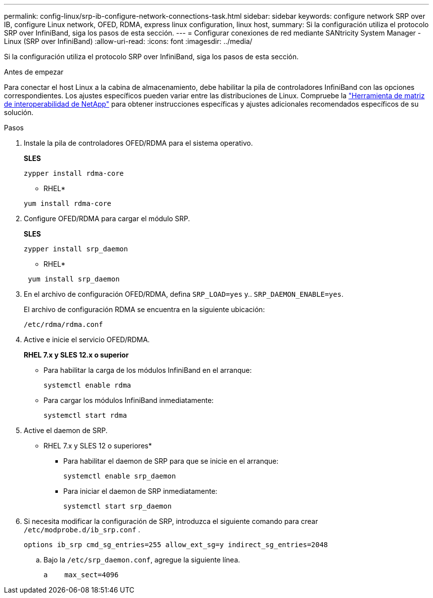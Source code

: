 ---
permalink: config-linux/srp-ib-configure-network-connections-task.html 
sidebar: sidebar 
keywords: configure network SRP over IB, configure Linux network, OFED, RDMA, express linux configuration, linux host, 
summary: Si la configuración utiliza el protocolo SRP over InfiniBand, siga los pasos de esta sección. 
---
= Configurar conexiones de red mediante SANtricity System Manager - Linux (SRP over InfiniBand)
:allow-uri-read: 
:icons: font
:imagesdir: ../media/


[role="lead"]
Si la configuración utiliza el protocolo SRP over InfiniBand, siga los pasos de esta sección.

.Antes de empezar
Para conectar el host Linux a la cabina de almacenamiento, debe habilitar la pila de controladores InfiniBand con las opciones correspondientes. Los ajustes específicos pueden variar entre las distribuciones de Linux. Compruebe la https://mysupport.netapp.com/matrix["Herramienta de matriz de interoperabilidad de NetApp"^] para obtener instrucciones específicas y ajustes adicionales recomendados específicos de su solución.

.Pasos
. Instale la pila de controladores OFED/RDMA para el sistema operativo.
+
*SLES*

+
[listing]
----
zypper install rdma-core
----
+
* RHEL*

+
[listing]
----
yum install rdma-core
----
. Configure OFED/RDMA para cargar el módulo SRP.
+
*SLES*

+
[listing]
----
zypper install srp_daemon
----
+
* RHEL*

+
[listing]
----
 yum install srp_daemon
----
. En el archivo de configuración OFED/RDMA, defina `SRP_LOAD=yes` y.. `SRP_DAEMON_ENABLE=yes`.
+
El archivo de configuración RDMA se encuentra en la siguiente ubicación:

+
[listing]
----
/etc/rdma/rdma.conf
----
. Active e inicie el servicio OFED/RDMA.
+
*RHEL 7.x y SLES 12.x o superior*

+
** Para habilitar la carga de los módulos InfiniBand en el arranque:
+
[listing]
----
systemctl enable rdma
----
** Para cargar los módulos InfiniBand inmediatamente:
+
[listing]
----
systemctl start rdma
----


. Active el daemon de SRP.
+
* RHEL 7.x y SLES 12 o superiores*

+
** Para habilitar el daemon de SRP para que se inicie en el arranque:
+
[listing]
----
systemctl enable srp_daemon
----
** Para iniciar el daemon de SRP inmediatamente:
+
[listing]
----
systemctl start srp_daemon
----


. Si necesita modificar la configuración de SRP, introduzca el siguiente comando para crear `/etc/modprobe.d/ib_srp.conf` .
+
[listing]
----
options ib_srp cmd_sg_entries=255 allow_ext_sg=y indirect_sg_entries=2048
----
+
.. Bajo la `/etc/srp_daemon.conf`, agregue la siguiente línea.
+
[listing]
----
a    max_sect=4096
----



